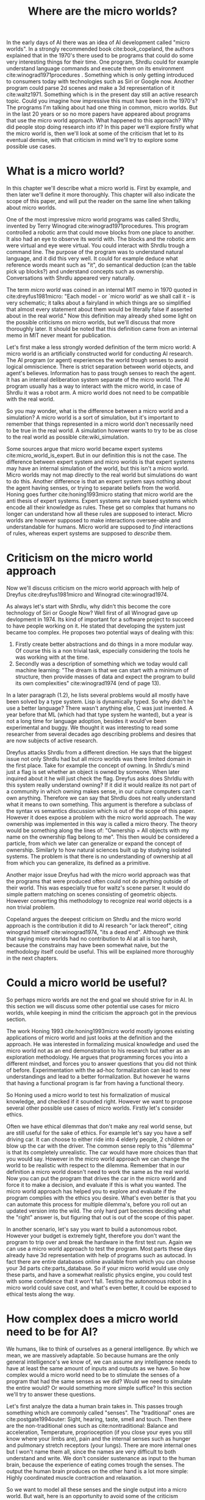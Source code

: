 #+TITLE: Where are the micro worlds?
#+OPTIONS: toc:nil num:nil
#+LATEX_HEADER: \usepackage{natbib}

# are the arguments well
# structure: is what is promised delivered?

# traditional vs non traditonal sense should have a reference
# there are more internal senses should be in a way that there not relevant for discussion

# perhaps replace we'll with I?
# its weird to describe my opinion as we?
#
# CLEARED
In the early days of AI there was an idea of AI development called
"micro worlds".
In a strongly recommended book cite:book_copeland,
the authors explained that in the 1970's there used to be programs that 
could do some very interesting things for their time.
One program, Shrdlu could for example understand language commands and execute
them on its environment cite:winograd1971procedures .
Something which is only getting introduced to consumers today
with technologies such as Siri or Google now.
Another program could parse 2d scenes and make a 3d representation of it
cite:waltz1971.
Something which is in the present day still an active research topic.
Could you imagine how impressive this must have been in the 1970's?
The programs I'm talking about had one thing in common, micro worlds.
But in the last 20 years or so no more papers have appeared about 
programs that use the micro world approach.
What happened to this approach?
Why did people stop doing research into it?
In this paper we'll explore firstly what the micro world is,
then we'll look at some of the criticism that let to its eventual demise,
with that criticism in mind we'll try to explore some possible use cases.

* What is a micro world?
# CLEARED
In this chapter we'll describe what a micro world is.
First by example, and then later we'll define it more thoroughly.
This chapter will also indicate the scope of this paper, and will put
the reader on the same line when talking about micro worlds.

# CLEARED
One of the most impressive micro world programs was called Shrdlu,
invented by Terry Winograd cite:winograd1971procedures.    
This program controlled a robotic arm that could move blocks from one place                                                            
to another. It also had an eye to observe its world with.
The blocks and the robotic arm were virtual and eye were virtual.
You could interact with Shrdlu trough a command line.
The purpose of the program was to understand natural language, and it did
this very well.
It could for example deduce what reference words meant such as "it",
do semantical deduction (can the table pick up blocks?)
and understand concepts such as ownership.
Conversations with Shrdlu appeared very naturally.
# TODO: insert reference to conversation? Add image of the world?

# TODO: discuss waltz's program? see how its different?
# TODO: why did people get excited?

# CLEARED
The term /micro world/ was coined in an internal MIT memo in 1970 quoted                                                         
in cite:dreyfus1981micro: "Each model - or `micro world' as we shall call it -                                                         
is very schematic; it talks about a fairyland in which things are so simplified                                                        
that almost every statement about them would be literally false if asserted about                                                      
in the real world."                                                
Now this definition may already shed some light on the possible criticisms
on micro worlds, but we'll discuss that more thoroughly later.
It should be noted that this definition came from an internal memo in MIT
never meant for publication.

# CLEARED
Let's first make a less strongly worded definition of the term micro world:
A micro world is an artificially constructed world for conducting AI research.
The AI program (or agent) experiences the world trough senses to avoid logical
omniscience.
There is strict separation between world objects, and agent's believes.
Information has to pass trough senses to reach the agent.
It has an internal deliberation system separate of the micro world.
The AI program usually has a way to interact with the micro world, in case
of Shrdlu it was a robot arm.
A micro world does not need to be compatible with the real world.

# CLEARED
So you may wonder,
what is the difference between a micro world and a simulation?
A micro world is a sort of simulation,
but it's important to remember that things represented in a micro world don't
necessarily need to be true in the real world.
A simulation however wants to try to be as close to the real world as possible
cite:wiki_simulation.

# CLEARED
Some sources argue that micro world became expert systems
cite:micro_world_is_expert.
But in our definition this is not the case.
The difference between expert system and micro worlds is that
expert systems may have an internal simulation of the world,
but this isn't a micro world.
Micro worlds may not map directly to the real world but simulations
do want to do this.
Another difference is that an expert system says nothing about the agent
having senses, or trying to separate beliefs from the world.
Honing goes further cite:honing1993micro stating that micro world are
the anti thesis of expert systems.
Expert systems are rule based systems which encode all their knowledge as rules.
These get so complex that humans no longer can understand how all these rules
are supposed to interact.
Micro worlds are however supposed to make interactions oversee-able and
understandable for humans.
Micro world are supposed to /find/ interactions of rules,
whereas expert systems are supposed to /describe/ them.

* Criticism on the micro world approach
# CLEARED
Now we'll discuss criticism on the micro world approach with help of Dreyfus
cite:dreyfus1981micro and Winograd cite:winograd1974.

# CLEARED
As always let's start with Shrdlu,
why didn't this become the core technology of Siri or Google Now?
Well first of all Winograd gave up devlopment in 1974.
Its kind of important for a software project to succeed to have people
working on it.
He stated that developing the system just became too complex.
He proposes two potential ways of dealing with this:
1. Firstly create better abstractions and do things in a more modular way.
   Of course this is a non trivial task,
   especially considering the tools he was working with at the time.
2. Secondly was a description of something which we today would call machine learning:
   "The dream is that we can start with a minimum of structure, 
   then provide masses of data and expect the program to build its own 
   complexities" cite:winograd1974 (end of page 13).
In a later paragraph (1.2),
he lists several problems would all mostly have been solved by a type system.
Lisp is dynamically typed.
So why didn't he use a better language?
There wasn't anything else, C was just invented.
A year before that ML (which had that type system he wanted),
but a year is not a long time for language adoption,
besides it would've been experimental and buggy.
We thought it was interesting to read some researcher from several decades ago
describing problems and desires that are now subjects of active research. 

# CLEARED
Dreyfus attacks Shrdlu from a different direction. He says that the
biggest issue not only Shrdlu had but all micro worlds was there limited
domain in the first place.
Take for example the concept of owning.
In Shrdlu's mind just a flag is set whether an object is owned by someone.
When later inquired about it he will just check the flag.
Dreyfus asks does Shrldlu with this system really understand owning? 
If it did it would realize its not part of a community in which owning makes
sense, in our culture computers can't own anything.
Therefore we can say that Shrdlu does not really understand what
it means to own something.
This argument is therefore a subclass of the syntax vs semantics discussion
which is out of the scope of this paper.
However it does expose a problem with the micro world approach.
The way ownership was implemented in this way is called a micro theory.
The theory would be something along the lines of:
"Ownership = All objects with my name on the ownership flag belong to me".
This then would be considered a particle, from which we later can generalize
or expand the concept of ownership.
Similarly to how natural sciences built up by studying isolated systems.
The problem is that there is no understanding of ownership at all
from which you can generalize, its defined as a primitive.
# TODO add reference to syntax vs semantics

# CLEARED
Another major issue Dreyfus had with the micro world approach was that the
programs that were produced often could not do anything outside of their world.
This was especially true for waltz's scene parser.
It would do simple pattern matching on scenes consisting of geometric objects.
However converting this methodology to recognize real world objects is a non
trivial problem.

# CLEARED
Copeland argues the deepest criticism on Shrdlu and the micro world approach is
the contribution it did to AI research "or lack thereof",
citing winograd himself cite:winograd1974, "its a dead end".
Although we think that saying micro worlds had no contribution to AI at all is
too harsh,
because the constrains may have been somewhat naive,
but the methodology itself could be useful.
This will be explained more thoroughly in the next chapters.

# TODO what replaced micro world research? Why did it stop?
* Could a micro world be useful?
# CLEARED
So perhaps micro worlds are not the end goal we should strive for in AI.
In this section we will discuss some other potential use cases for micro worlds,
while keeping in mind the criticism the approach got in the previous section.

# CLEARED
# TODO fix this sentence
The work Honing 1993 cite:honing1993micro world mostly ignores existing
applications of micro world and just looks at the definition and the approach.
He was interested in formalizing musical knowledge and used the micro world
not as an end demonstration to his research but rather as an exploration methodology.
He argues that programming forces you into a different mindset,
and forces you to answer questions that you did not think of before.
Experimentation with the ad-hoc formalization can lead to new understandings
and lead to a better formalization.
But however he warns that having a functional program is far from having
a functional theory.

# CLEARED
So Honing used a micro world to test his formalization of musical knowledge,
and checked if it sounded right.
However we want to propose several other possible use cases of micro worlds.
Firstly let's consider ethics.
# rewrite this sentence because the tone is wrong
# it has theoretical value.
Often we have ethical dilemmas that don't make any real world sense,
but are still useful for the sake of ethics.
For example let's say you have a self driving car.
It can choose to either ride into 4 elderly people, 2 children or blow up the
car with the driver.
The common sense reply to this "dilemma" is that its completely unrealistic.
The car would have more choices than that you would say.
However in the micro world approach we can change the world to be realistic
with respect to the dilemma.
Remember that in our definition a micro world doesn't need to work
the same as the real world.
Now you can put the program that drives the car in the micro world and force
it to make a decision, and evaluate if this is what you wanted.
The micro world approach has helped you to explore and evaluate if the
program complies with the ethics you desire.
What's even better is that you can automate this process for multiple dilemma's,
before you roll out an updated version into the wild.
The only hard part becomes deciding what the "right" answer is, but figuring
that out is out of the scope of this paper.

# CLEARED
In another scenario, let's say you want to build a autonomous robot.
However your budget is extremely tight,
therefore you don't want the program to trip over and break the hardware in
the first test run.
Again we can use a micro world approach to test the program.
Most parts these days already have 3d representation with help of programs
such as autocad.
In fact there are entire databases online available 
from which you can choose your 3d parts cite:parts_database.
So if your micro world would use only these parts, and have a somewhat
realistic physics engine, you could test with some confidence that it won't fall.
Testing the autonomous robot in a micro world could save cost,
and what's even better, it could be exposed to ethical tests along the way.

* How complex does a micro world need to be for AI?
# CLEARED
We humans, like to think of ourselves as a general intelligence.
By which we mean, we are massively adaptable.
So because humans are the only general intelligence's we know of,
we can assume any intelligence needs to have at least the same amount of inputs
and outputs as we have.
So how complex would a micro world need to be to stimulate the senses of a
program that had the same senses as we did?
Would we need to simulate the entire would?
Or would something more simple suffice?
In this section we'll try to answer these questions.

# CLEARED
Let's first analyze the data a human brain takes in.
This passes trough something which are commonly called "senses".
The "traditional" ones are cite:postgate1994outer:
Sight,
hearing,
taste,
smell
and touch.
Then there are the non-traditional ones such as cite:nontraditional:
Balance and acceleration,
Temperature,
proprioception (if you close your eyes you still know where your limbs are),
pain
and the internal senses such as hunger and pulmonary stretch receptors (your lungs).
There are more internal ones but I won't name them all,
since the names are very difficult to both understand and write.
We don't consider sustenance as input to the human brain,
because the experience of eating comes trough the senses.
The output the human brain produces on the other hand is a lot more simple:
Highly coordinated muscle contraction and relaxation.

# CLEARED
So we want to model all these senses and the single output into a micro world.
But wait,
here is an opportunity to avoid some of the criticism previous micro worlds got,
namely not being applicable to the real world.
If we somehow would create a program $A$ that could handle these inputs,
it would almost surely not get a human body to run in trough the real world.
So to make this micro world as a testing environment we should use real
parts to design the body for the program with.
That is to say, the micro world would provide the interface which the program
can use,
but this interface should be the same as one of the real parts.
Perhaps we could say that the program runs in a virtual machine.

# CLEARED
The senses we discussed should not be eyes and ears, but cameras and microphones.
So we don't talk about senses but sensors,
and our program should be able to handle the data from them.
The outputs on the other hand shouldn't be muscle contraction and relaxation,
but motor controls.
We could consider sounds as a separate output since the physics of
speech hasn't been figured out yet cite:perrier2003influences,
speech synthesis is figured out pretty well however.

# CLEARED
So there we have it, the only general intelligence we know of and all its inputs
reduced to sensors, motor controls and the program $A$.
Specifying what $A$ entails is out of the scope of this paper.
But we did implicitly assume that computers can think.

# CLEARED
Now the question is could we create a micro world that incorporates all these
sensors and still have a cohesive picture?
Well, not for all senses we observed earlier.
You can't buy a proprioception sensor on the market for one.
But is it possible in principle?
For things such as sight and hearing this is easily answerable with a yes.
For example an agent in a micro world could get every time unit a png image
with what he sees and an mp3 with what he hears.
However for taste, smell, touch and the other senses the answer is more difficult.
There are no standard ways of encoding these things,
or even finding sensors for them is difficult
(you don't see smell sensors everyday).
Another problem is that giving each agent all these senses every unit of time
will be slow,
for humans this time unit is at least 21 times per second for sight,
but it varies per sense.
There is hope for this approach however.
For one standards are not necessary.
You could just invent an encoding on the fly.
Experimentation is one of the strong suits of the micro world approach.
The theory shouldn't not be forgotten however.
Secondly the time in the micro world can move slower than time in the real world.

# CLEARED
Why would you want to do this?
Why do we need all these sensors?
Can't we just leave out proprioception to make our lives easier as AI researchers?
Well, the only general intelligence we know of has all these senses.
If we want to develop a system that could emulate human cognition,
it should have the same information available as humans.
If you leave something out it is going to be more alien in its thinking process
than us, because it will perceive the same situation different
than us and thus come to different conclusions.

# CLEARED
You may argue that the approach I described hardly qualifies as a micro world
anymore.
But you would be wrong.
By doing this we don't need to put the entire world into the machine,
we don't care for example about atom movement or micro organisms.
We can just ignore these things for the most part as long as they are
consistent around the inhabitants.

# CLEARED
Now we've defined a micro world that can possibly host an artificial general
intelligence (AGI) we can have some fun with it.
Let's say that program $A$ is suspected of being an AGI.
The first obstacle it has to overcome is of course a CAPTCHA cite:von2004telling.
Then we can let it play chess, let it do some archery and drive a car.
Because it lives in a micro world we can throw an arbitrary number of challenges
against it to ensure that its indeed massively adaptable.
Then finally we could also put it onto several ethical tests to ensure it
behaves properly.
Whats even more important is that this entire process could be automated.
The only thing we need to make sure is that all the scenario's are pass-able by
most humans.

# CLEARED
Another advantage of this approach is that programs can be moved easily from
micro world into real world robot.
But to start developing one almost no investment is required.
Copying the micro world is free.

# CLEARED
If we strictly separate the agent from the world in such a say that it can
only interact trough movement or speech,
and receive information trough senses we're no longer talking about an agent
architecture anymore.
We're talking about an artificial creature.

# CLEARED
Something else what you can do with this architecture is that the creatures
could have the ability to imagine a micro world in their thought process.
So if it deliberates its next move it could start an instance of the 
micro world (or how it imagines it) and then see how certain actions play
out.

* Conclusion
# TODO summery, it misses a statement.
# also add the difference between microworld and simulation
# anwser "why they aren't used anymore?"
# CLEARED
We've discussed what micro worlds are and why people got excited about them.
Then we discussed the criticism they got.
If we say that Micro worlds are not results, Then we can start exploring what
they are.
They're just experimentation tools to gain either deeper understanding of a
system or test it.
Several use cases have been discussed.
Finally we've discussed what a micro world would need to simulate for it to be
able to host a program that could be a general intelligence,
by observing closely what inputs and outputs we humans have.
Then we observed possible advantages of such an approach.

<<bibliography link>>

bibliographystyle:unsrt
bibliography:refs.bib

